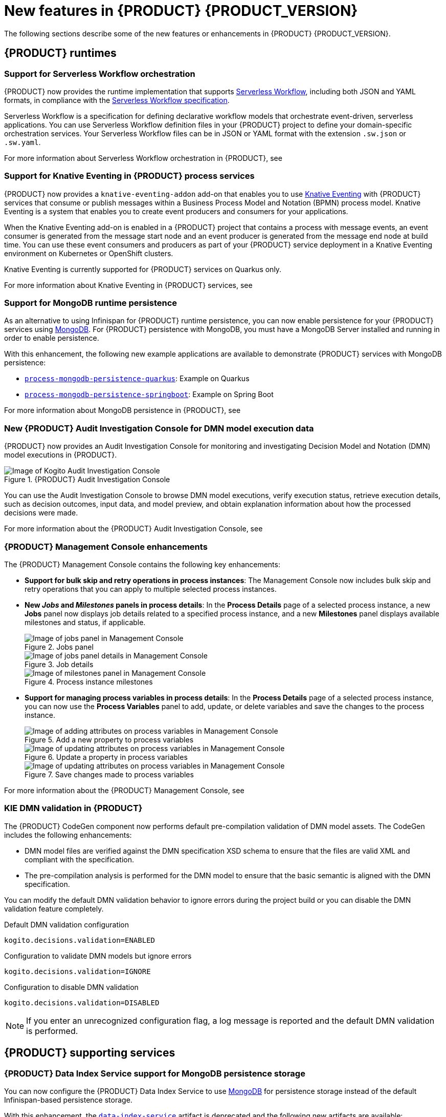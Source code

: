 [id="ref-kogito-rn-new-features_{context}"]
= New features in {PRODUCT} {PRODUCT_VERSION}

The following sections describe some of the new features or enhancements in {PRODUCT} {PRODUCT_VERSION}.

== {PRODUCT} runtimes

=== Support for Serverless Workflow orchestration

{PRODUCT} now provides the runtime implementation that supports https://github.com/serverlessworkflow/specification/blob/master/specification.md[Serverless Workflow], including both JSON and YAML formats, in compliance with the https://github.com/serverlessworkflow/specification[Serverless Workflow specification].

Serverless Workflow is a specification for defining declarative workflow models that orchestrate event-driven, serverless applications. You can use Serverless Workflow definition files in your {PRODUCT} project to define your domain-specific orchestration services. Your Serverless Workflow files can be in JSON or YAML format with the extension `.sw.json` or `.sw.yaml`.

For more information about Serverless Workflow orchestration in {PRODUCT}, see
ifdef::KOGITO-ENT[]
{URL_ORCHESTRATING_SERVICES}[_{ORCHESTRATING_SERVICES}_].
endif::[]
ifdef::KOGITO-COMM[]
xref:chap-kogito-orchestrating-serverless[].
endif::[]

=== Support for Knative Eventing in {PRODUCT} process services

{PRODUCT} now provides a `knative-eventing-addon` add-on that enables you to use https://knative.dev/docs/eventing/[Knative Eventing] with {PRODUCT} services that consume or publish messages within a Business Process Model and Notation (BPMN) process model. Knative Eventing is a system that enables you to create event producers and consumers for your applications.

When the Knative Eventing add-on is enabled in a {PRODUCT} project that contains a process with message events, an event consumer is generated from the message start node and an event producer is generated from the message end node at build time. You can use these event consumers and producers as part of your {PRODUCT} service deployment in a Knative Eventing environment on Kubernetes or OpenShift clusters.

Knative Eventing is currently supported for {PRODUCT} services on Quarkus only.

For more information about Knative Eventing in {PRODUCT} services, see
ifdef::KOGITO-ENT[]
{URL_PROCESS_SERVICES}#con-knative-eventing_kogito-developing-process-services[_{PROCESS_SERVICES}_].
endif::[]
ifdef::KOGITO-COMM[]
xref:con-knative-eventing_kogito-developing-process-services[].
endif::[]

=== Support for MongoDB runtime persistence

As an alternative to using Infinispan for {PRODUCT} runtime persistence, you can now enable persistence for your {PRODUCT} services using https://www.mongodb.com/[MongoDB]. For {PRODUCT} persistence with MongoDB, you must have a MongoDB Server installed and running in order to enable persistence.

With this enhancement, the following new example applications are available to demonstrate {PRODUCT} services with MongoDB persistence:

* https://github.com/kiegroup/kogito-examples/tree/stable/process-mongodb-persistence-quarkus[`process-mongodb-persistence-quarkus`]: Example on Quarkus
* https://github.com/kiegroup/kogito-examples/tree/stable/process-mongodb-persistence-springboot[`process-mongodb-persistence-springboot`]: Example on Spring Boot

For more information about MongoDB persistence in {PRODUCT}, see
ifdef::KOGITO-ENT[]
{URL_CONFIGURING_KOGITO}#proc-mongodb-persistence-enabling_kogito-configuring[_{CONFIGURING_KOGITO}_].
endif::[]
ifdef::KOGITO-COMM[]
xref:proc-mongodb-persistence-enabling_kogito-configuring[].
endif::[]

=== New {PRODUCT} Audit Investigation Console for DMN model execution data

{PRODUCT} now provides an Audit Investigation Console for monitoring and investigating Decision Model and Notation (DMN) model executions in {PRODUCT}.

.{PRODUCT} Audit Investigation Console
image::kogito/dmn/kogito-audit-console-home.png[Image of Kogito Audit Investigation Console]

You can use the Audit Investigation Console to browse DMN model executions, verify execution status, retrieve execution details, such as decision outcomes, input data, and model preview, and obtain explanation information about how the processed decisions were made.

For more information about the {PRODUCT} Audit Investigation Console, see
ifdef::KOGITO-ENT[]
{URL_DECISION_SERVICES}#con-audit-console_kogito-dmn-models[_{DECISION_SERVICES}_].
endif::[]
ifdef::KOGITO-COMM[]
xref:con-audit-console_kogito-dmn-models[].
endif::[]

=== {PRODUCT} Management Console enhancements

The {PRODUCT} Management Console contains the following key enhancements:

* *Support for bulk skip and retry operations in process instances*: The Management Console now includes bulk skip and retry operations that you can apply to multiple selected process instances.
* *New _Jobs_ and _Milestones_ panels in process details*: In the *Process Details* page of a selected process instance, a new *Jobs* panel now displays job details related to a specified process instance, and a new *Milestones* panel displays available milestones and status, if applicable.
+
.Jobs panel
image::kogito/bpmn/kogito-management-console-jobs-panel.png[Image of jobs panel in Management Console]
+
.Job details
image::kogito/bpmn/kogito-management-console-jobs-panel-details.png[Image of jobs panel details in Management Console]
+
.Process instance milestones
image::kogito/bpmn/kogito-management-console-milestones-panel.png[Image of milestones panel in Management Console]
* *Support for managing process variables in process details*: In the *Process Details* page of a selected process instance, you can now use the *Process Variables* panel to add, update, or delete variables and save the changes to the process instance.
+
.Add a new property to process variables
image::kogito/bpmn/kogito-management-console-variables-add-attribute.png[Image of adding attributes on process variables in Management Console]
+
.Update a property in process variables
image::kogito/bpmn/kogito-management-console-variables-update-attribute.png[Image of updating attributes on process variables in Management Console]
+
.Save changes made to process variables
image::kogito/bpmn/kogito-management-console-variables-save-changes.png[Image of updating attributes on process variables in Management Console]

For more information about the {PRODUCT} Management Console, see
ifdef::KOGITO-ENT[]
{URL_PROCESS_SERVICES}#con-management-console_kogito-developing-process-services[_{PROCESS_SERVICES}_].
endif::[]
ifdef::KOGITO-COMM[]
xref:con-management-console_kogito-developing-process-services[].
endif::[]

=== KIE DMN validation in {PRODUCT}

The {PRODUCT} CodeGen component now performs default pre-compilation validation of DMN model assets. The CodeGen includes the following enhancements:

* DMN model files are verified against the DMN specification XSD schema to ensure that the files are valid XML and compliant with the specification.
* The pre-compilation analysis is performed for the DMN model to ensure that the basic semantic is aligned with the DMN specification.

You can modify the default DMN validation behavior to ignore errors during the project build or you can disable the DMN validation feature completely.

.Default DMN validation configuration
[source]
----
kogito.decisions.validation=ENABLED
----

.Configuration to validate DMN models but ignore errors
[source]
----
kogito.decisions.validation=IGNORE
----

.Configuration to disable DMN validation
[source]
----
kogito.decisions.validation=DISABLED
----

NOTE: If you enter an unrecognized configuration flag, a log message is reported and the default DMN validation is performed.

////
== {PRODUCT} Operator and CLI

=== Improved/new bla bla

Description
////

== {PRODUCT} supporting services

=== {PRODUCT} Data Index Service support for MongoDB persistence storage

You can now configure the {PRODUCT} Data Index Service to use https://www.mongodb.com/[MongoDB] for persistence storage instead of the default Infinispan-based persistence storage.

With this enhancement, the https://repository.jboss.org/org/kie/kogito/data-index-service/[`data-index-service`] artifact is deprecated and the following new artifacts are available:

* https://repository.jboss.org/org/kie/kogito/data-index-service-infinispan/[`data-index-service-infinispan`]: Use this artifact to run the Data Index Service with Infinispan persistence storage.
* https://repository.jboss.org/org/kie/kogito/data-index-service-mongodb/[`data-index-service-mongodb`]: Use this artifact to run the Data Index Service with MongoDB persistence storage.

For more information about using the {PRODUCT} Data Index Service with MongoDB, see
ifdef::KOGITO-ENT[]
{URL_CONFIGURING_KOGITO}#proc-data-index-service-mongodb_kogito-configuring[_{CONFIGURING_KOGITO}_].
endif::[]
ifdef::KOGITO-COMM[]
xref:proc-data-index-service-mongodb_kogito-configuring[].
endif::[]

=== Support for enabling or disabling security at runtime in {PRODUCT} Data Index Service and Jobs Service

To align with Quarkus improvements, {PRODUCT} now provides a new OpenID Connect configuration in the {PRODUCT} Data Index Service and
{PRODUCT} Jobs Service to enable or disable security at runtime. Before this enhancement, you could enable or disable security for these services only at build time.

For more information about enabling security in the {PRODUCT} Data Index Service, see
ifdef::KOGITO-ENT[]
{URL_CONFIGURING_KOGITO}#proc-data-index-service-security_kogito-configuring[_{CONFIGURING_KOGITO}_]
endif::[]
ifdef::KOGITO-COMM[]
xref:proc-data-index-service-security_kogito-configuring[].
endif::[]

For more information about enabling security in the {PRODUCT} Jobs Service, see
ifdef::KOGITO-ENT[]
{URL_CONFIGURING_KOGITO}#proc-jobs-service-security_kogito-configuring[_{CONFIGURING_KOGITO}_]
endif::[]
ifdef::KOGITO-COMM[]
xref:proc-jobs-service-security_kogito-configuring[].
endif::[]

== {PRODUCT} tooling

=== PMML support in DMN included models in VSCode

You can now use the *Included Models* tab in the {PRODUCT} VSCode DMN modeler to include Predictive Model Markup Language (PMML) models from your project in a specified DMN file. When you include a PMML model within a DMN file, you can invoke that PMML model as a boxed function expression for a DMN decision node or business knowledge model node.

For more information about included models in DMN files, see
ifdef::KOGITO-ENT[]
{URL_DECISION_SERVICES}#con-dmn-included-models_kogito-dmn-models[_{DECISION_SERVICES}_]
endif::[]
ifdef::KOGITO-COMM[]
xref:con-dmn-included-models_kogito-dmn-models[].
endif::[]
